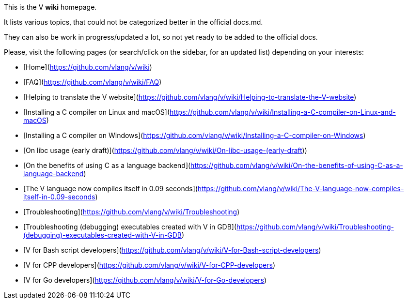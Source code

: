 This is the V *wiki* homepage.

It lists various topics, that could not be categorized better in the official docs.md.

They can also be work in progress/updated a lot, so not yet ready to be added to the official docs.

Please, visit the following pages (or search/click on the sidebar, for an updated list) depending on your interests:

* [Home](https://github.com/vlang/v/wiki)
* [FAQ](https://github.com/vlang/v/wiki/FAQ)
* [Helping to translate the V website](https://github.com/vlang/v/wiki/Helping-to-translate-the-V-website)
* [Installing a C compiler on Linux and macOS](https://github.com/vlang/v/wiki/Installing-a-C-compiler-on-Linux-and-macOS)
* [Installing a C compiler on Windows](https://github.com/vlang/v/wiki/Installing-a-C-compiler-on-Windows)
* [On libc usage (early draft)](https://github.com/vlang/v/wiki/On-libc-usage-(early-draft))
* [On the benefits of using C as a language backend](https://github.com/vlang/v/wiki/On-the-benefits-of-using-C-as-a-language-backend)
* [The V language now compiles itself in 0.09 seconds](https://github.com/vlang/v/wiki/The-V-language-now-compiles-itself-in-0.09-seconds)
* [Troubleshooting](https://github.com/vlang/v/wiki/Troubleshooting)
* [Troubleshooting (debugging) executables created with V in GDB](https://github.com/vlang/v/wiki/Troubleshooting-(debugging)-executables-created-with-V-in-GDB)
* [V for Bash script developers](https://github.com/vlang/v/wiki/V-for-Bash-script-developers)
* [V for CPP developers](https://github.com/vlang/v/wiki/V-for-CPP-developers)
* [V for Go developers](https://github.com/vlang/v/wiki/V-for-Go-developers)
